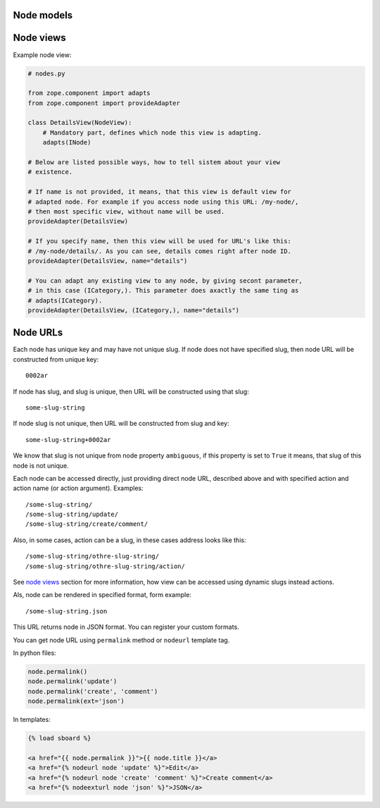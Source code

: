 Node models
===========

.. _node views:

Node views
==========

Example node view:

.. code:: python

    # nodes.py

    from zope.component import adapts
    from zope.component import provideAdapter

    class DetailsView(NodeView):
        # Mandatory part, defines which node this view is adapting.
        adapts(INode)

    # Below are listed possible ways, how to tell sistem about your view
    # existence.

    # If name is not provided, it means, that this view is default view for
    # adapted node. For example if you access node using this URL: /my-node/,
    # then most specific view, without name will be used.
    provideAdapter(DetailsView)

    # If you specify name, then this view will be used for URL's like this:
    # /my-node/details/. As you can see, details comes right after node ID.
    provideAdapter(DetailsView, name="details")

    # You can adapt any existing view to any node, by giving secont parameter,
    # in this case (ICategory,). This parameter does axactly the same ting as
    # adapts(ICategory).
    provideAdapter(DetailsView, (ICategory,), name="details")

.. _node URLs:

Node URLs
=========

Each node has unique key and may have not unique slug. If node does not have
specified slug, then node URL will be constructed from unique key::

    0002ar

If node has slug, and slug is unique, then URL will be constructed using that
slug::

    some-slug-string

If node slug is not unique, then URL will be constructed from slug and key::

    some-slug-string+0002ar

We know that slug is not unique from node property ``ambiguous``, if this
property is set to ``True`` it means, that slug of this node is not unique.

Each node can be accessed directly, just providing direct node URL, described
above and with specified action and action name (or action argument).
Examples::

    /some-slug-string/
    /some-slug-string/update/
    /some-slug-string/create/comment/

Also, in some cases, action can be a slug, in these cases address looks like
this::

    /some-slug-string/othre-slug-string/
    /some-slug-string/othre-slug-string/action/

See `node views`_ section for more information, how view can be accessed using
dynamic slugs instead actions.

Als, node can be rendered in specified format, form example::

    /some-slug-string.json

This URL returns node in JSON format. You can register your custom formats.

You can get node URL using ``permalink`` method or ``nodeurl`` template tag.

In python files:

.. code:: python

    node.permalink()
    node.permalink('update')
    node.permalink('create', 'comment')
    node.permalink(ext='json')

In templates:

.. code:: html

    {% load sboard %}

    <a href="{{ node.permalink }}">{{ node.title }}</a>
    <a href="{% nodeurl node 'update' %}">Edit</a>
    <a href="{% nodeurl node 'create' 'comment' %}">Create comment</a>
    <a href="{% nodeexturl node 'json' %}">JSON</a>
